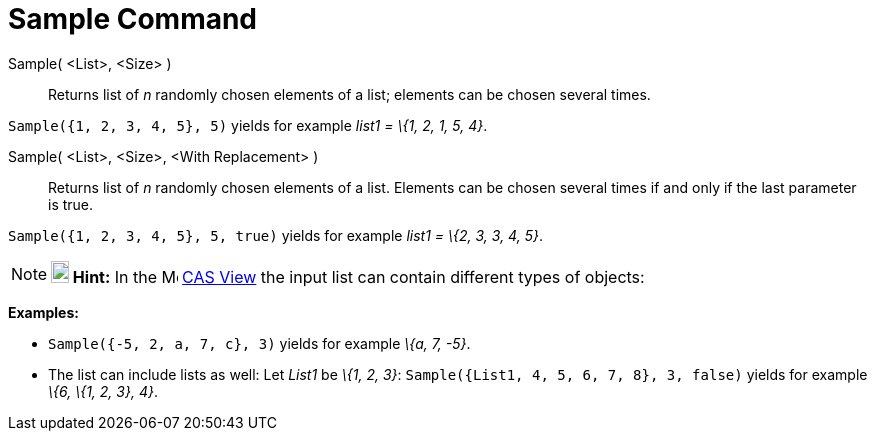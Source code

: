 = Sample Command

Sample( <List>, <Size> )::
  Returns list of _n_ randomly chosen elements of a list; elements can be chosen several times.

[EXAMPLE]
====

`++Sample({1, 2, 3, 4, 5}, 5)++` yields for example _list1 = \{1, 2, 1, 5, 4}_.

====

Sample( <List>, <Size>, <With Replacement> )::
  Returns list of _n_ randomly chosen elements of a list. Elements can be chosen several times if and only if the last
  parameter is true.

[EXAMPLE]
====

`++Sample({1, 2, 3, 4, 5}, 5, true)++` yields for example _list1 = \{2, 3, 3, 4, 5}_.

====

[NOTE]
====

*image:18px-Bulbgraph.png[Note,title="Note",width=18,height=22] Hint:* In the image:16px-Menu_view_cas.svg.png[Menu view
cas.svg,width=16,height=16] xref:/CAS_View.adoc[CAS View] the input list can contain different types of objects:

[EXAMPLE]
====

*Examples:*

* `++Sample({-5, 2, a, 7, c}, 3)++` yields for example _\{a, 7, -5}_.
* The list can include lists as well: Let _List1_ be _\{1, 2, 3}_: `++Sample({List1, 4, 5, 6, 7, 8}, 3, false)++` yields
for example _\{6, \{1, 2, 3}, 4}_.

====

====
